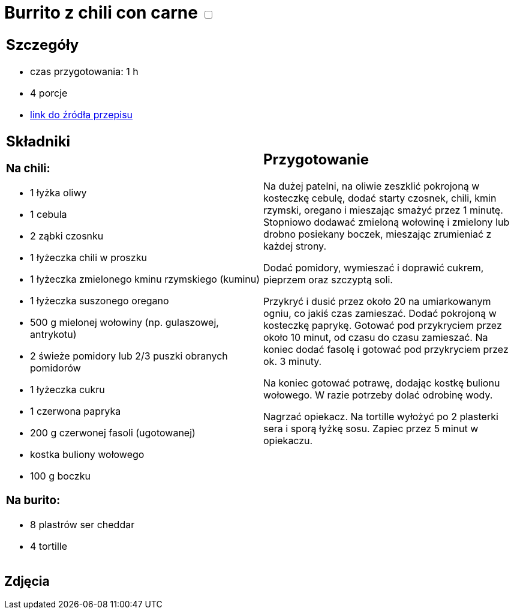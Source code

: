 = Burrito z chili con carne +++ <label class="switch"><input data-status="off" type="checkbox"><span class="slider round"></span></label>+++

[cols=".<a,.<a"]
[frame=none]
[grid=none]
|===
|
== Szczegóły 
* czas przygotowania: 1 h
* 4 porcje
* https://www.kwestiasmaku.com/dania_dla_dwojga/chili_con_carne/przepis.html[link do źródła przepisu]

== Składniki
=== Na chili:

* 1 łyżka oliwy
* 1 cebula
* 2 ząbki czosnku
* 1 łyżeczka chili w proszku
* 1 łyżeczka zmielonego kminu rzymskiego (kuminu)
* 1 łyżeczka suszonego oregano
* 500 g mielonej wołowiny (np. gulaszowej, antrykotu)
* 2 świeże pomidory lub 2/3 puszki obranych pomidorów
* 1 łyżeczka cukru
* 1 czerwona papryka
* 200 g czerwonej fasoli (ugotowanej)
* kostka buliony wołowego
* 100 g boczku

=== Na burito:

* 8 plastrów ser cheddar
* 4 tortille

|
== Przygotowanie

Na dużej patelni, na oliwie zeszklić pokrojoną w kosteczkę cebulę, dodać starty czosnek, chili, kmin rzymski, oregano i mieszając smażyć przez 1 minutę. Stopniowo dodawać zmieloną wołowinę i zmielony lub drobno posiekany boczek, mieszając zrumieniać z każdej strony.

Dodać pomidory, wymieszać i doprawić cukrem, pieprzem oraz szczyptą soli.

Przykryć i dusić przez około 20 na umiarkowanym ogniu, co jakiś czas zamieszać. Dodać pokrojoną w kosteczkę paprykę. Gotować pod przykryciem przez około 10 minut, od czasu do czasu zamieszać. Na koniec dodać fasolę i gotować pod przykryciem przez ok. 3 minuty.

Na koniec gotować potrawę, dodając kostkę bulionu wołowego. W razie potrzeby dolać odrobinę wody.

Nagrzać opiekacz. Na tortille wyłożyć po 2 plasterki sera i sporą łyżkę sosu. Zapiec przez 5 minut w opiekaczu.

|===

[.text-center]
== Zdjęcia
